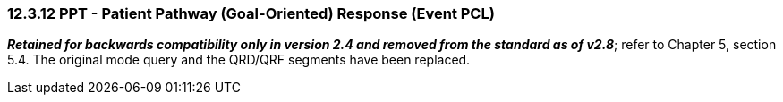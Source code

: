 === 12.3.12 PPT - Patient Pathway (Goal-Oriented) Response (Event PCL) 

*_Retained for backwards compatibility only in version 2.4 and removed from the standard as of v2.8_*; refer to Chapter 5, section 5.4. The original mode query and the QRD/QRF segments have been replaced.

